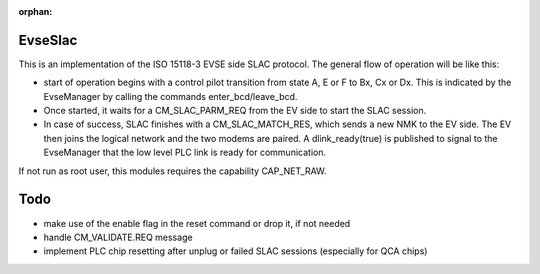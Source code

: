 :orphan:

.. _everest_modules_handwritten_EvseSlac:

===================
EvseSlac
===================

This is an implementation of the ISO 15118-3 EVSE side SLAC protocol.
The general flow of operation will be like this:

- start of operation begins with a control pilot transition from state
  A, E or F to Bx, Cx or Dx. This is indicated by the EvseManager by calling
  the commands enter_bcd/leave_bcd.
- Once started, it waits for a CM_SLAC_PARM_REQ from the EV side to start the SLAC session.
- In case of success, SLAC finishes with a CM_SLAC_MATCH_RES, which sends a new NMK to the EV side.
  The EV then joins the logical network and the two modems are paired. A dlink_ready(true) is published
  to signal to the EvseManager that the low level PLC link is ready for communication.

If not run as root user, this modules requires the capability CAP_NET_RAW.

====
Todo
====

- make use of the enable flag in the reset command or drop it, if not needed
- handle CM_VALIDATE.REQ message
- implement PLC chip resetting after unplug or failed SLAC sessions (especially for QCA chips)
